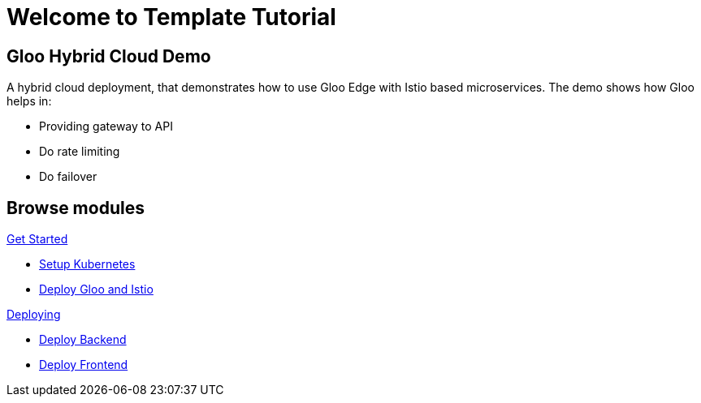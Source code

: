 = Welcome to Template Tutorial
:page-layout: home
:!sectids:

[.text-center.strong]
== Gloo Hybrid Cloud Demo

A hybrid cloud deployment, that demonstrates how to use Gloo Edge with Istio based microservices. The demo shows how Gloo helps in:

- Providing gateway to API 
- Do rate limiting
- Do failover 

[.tiles.browse]
== Browse modules

[.tile]
.xref:01-setup.adoc[Get Started]
* xref:01-setup.adoc#k8s[Setup Kubernetes]
* xref:01-setup.adoc#gloo-and-istio[Deploy Gloo and Istio]

[.tile]
.xref:02-deploy.adoc[Deploying]
* xref:02-deploy.adoc#backend[Deploy Backend]
* xref:02-deploy.adoc#frontend[Deploy Frontend]